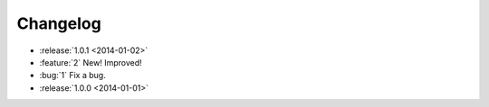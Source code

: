 =========
Changelog
=========

.. Notably, no release yet for 1.1.0

* :release:`1.0.1 <2014-01-02>`
* :feature:`2` New! Improved!
* :bug:`1` Fix a bug.
* :release:`1.0.0 <2014-01-01>`
